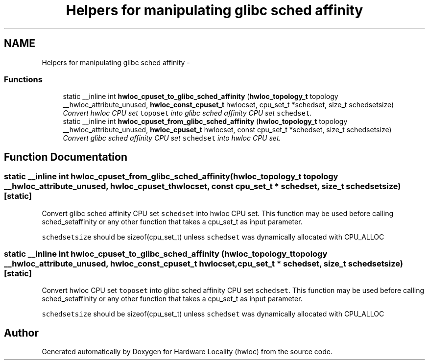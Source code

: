 .TH "Helpers for manipulating glibc sched affinity" 3 "17 Apr 2010" "Version 1.0rc1" "Hardware Locality (hwloc)" \" -*- nroff -*-
.ad l
.nh
.SH NAME
Helpers for manipulating glibc sched affinity \- 
.SS "Functions"

.in +1c
.ti -1c
.RI "static __inline int \fBhwloc_cpuset_to_glibc_sched_affinity\fP (\fBhwloc_topology_t\fP topology __hwloc_attribute_unused, \fBhwloc_const_cpuset_t\fP hwlocset, cpu_set_t *schedset, size_t schedsetsize)"
.br
.RI "\fIConvert hwloc CPU set \fCtoposet\fP into glibc sched affinity CPU set \fCschedset\fP. \fP"
.ti -1c
.RI "static __inline int \fBhwloc_cpuset_from_glibc_sched_affinity\fP (\fBhwloc_topology_t\fP topology __hwloc_attribute_unused, \fBhwloc_cpuset_t\fP hwlocset, const cpu_set_t *schedset, size_t schedsetsize)"
.br
.RI "\fIConvert glibc sched affinity CPU set \fCschedset\fP into hwloc CPU set. \fP"
.in -1c
.SH "Function Documentation"
.PP 
.SS "static __inline int hwloc_cpuset_from_glibc_sched_affinity (\fBhwloc_topology_t\fP topology __hwloc_attribute_unused, \fBhwloc_cpuset_t\fP hwlocset, const cpu_set_t * schedset, size_t schedsetsize)\fC [static]\fP"
.PP
Convert glibc sched affinity CPU set \fCschedset\fP into hwloc CPU set. This function may be used before calling sched_setaffinity or any other function that takes a cpu_set_t as input parameter.
.PP
\fCschedsetsize\fP should be sizeof(cpu_set_t) unless \fCschedset\fP was dynamically allocated with CPU_ALLOC 
.SS "static __inline int hwloc_cpuset_to_glibc_sched_affinity (\fBhwloc_topology_t\fP topology __hwloc_attribute_unused, \fBhwloc_const_cpuset_t\fP hwlocset, cpu_set_t * schedset, size_t schedsetsize)\fC [static]\fP"
.PP
Convert hwloc CPU set \fCtoposet\fP into glibc sched affinity CPU set \fCschedset\fP. This function may be used before calling sched_setaffinity or any other function that takes a cpu_set_t as input parameter.
.PP
\fCschedsetsize\fP should be sizeof(cpu_set_t) unless \fCschedset\fP was dynamically allocated with CPU_ALLOC 
.SH "Author"
.PP 
Generated automatically by Doxygen for Hardware Locality (hwloc) from the source code.
